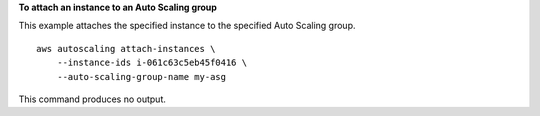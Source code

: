**To attach an instance to an Auto Scaling group**

This example attaches the specified instance to the specified Auto Scaling group. ::

    aws autoscaling attach-instances \
        --instance-ids i-061c63c5eb45f0416 \
        --auto-scaling-group-name my-asg

This command produces no output.
